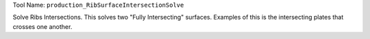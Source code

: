 
Tool Name: ``production_RibSurfaceIntersectionSolve``

.. index:: production_RibSurfaceIntersectionSolve (Tool)

.. _tools.production_ribsurfaceintersectionsolve:

Solve Ribs Intersections.
This solves two "Fully Intersecting" surfaces.
Examples of this is the intersecting plates that crosses one another.